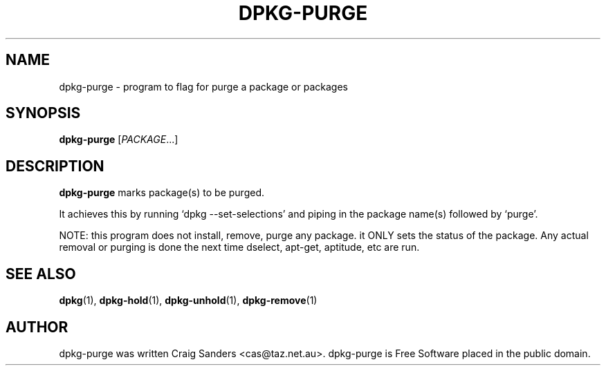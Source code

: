 .TH DPKG-PURGE 8 "2009-06-02" "Debian Project" "dlocate"
.\" Please adjust this date whenever revising the manpage.
.\" NAME should be all caps, SECTION should be 1-8, maybe w/ subsection
.\" other parms are allowed: see man(7), man(1)

.SH NAME
dpkg-purge - program to flag for purge a package or packages


.SH SYNOPSIS
.B dpkg-purge
.RI [ PACKAGE .\|.\|.]

.SH "DESCRIPTION"
.PP
.B dpkg-purge
marks package(s) to be purged.

It achieves this by running `dpkg --set-selections' and piping in the
package name(s) followed by `purge'.

NOTE: this program does not install, remove, purge any package. it ONLY
sets the status of the package. Any actual removal or purging is done
the next time dselect, apt-get, aptitude, etc are run.


.SH "SEE ALSO"
\fBdpkg\fP(1),
\fBdpkg-hold\fP(1),
\fBdpkg-unhold\fP(1),
\fBdpkg-remove\fP(1)

.SH AUTHOR
dpkg-purge was written Craig Sanders <cas@taz.net.au>. dpkg-purge is Free Software placed in the public domain.
